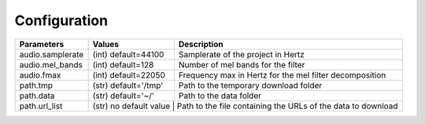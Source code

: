 Configuration
=============


+------------------+---------------------+-----------------------------------------------------------------+
| **Parameters**   | **Values**          | **Description**                                                 |
+------------------+---------------------+-----------------------------------------------------------------+
| audio.samplerate | (int) default=44100 | Samplerate of the project in Hertz                              |
+------------------+---------------------+-----------------------------------------------------------------+
| audio.mel_bands  | (int) default=128   | Number of mel bands for the filter                              |
+------------------+---------------------+-----------------------------------------------------------------+
| audio.fmax       | (int) default=22050 | Frequency max in Hertz for the mel filter decomposition         |
+------------------+---------------------+-----------------------------------------------------------------+
| path.tmp         | (str) default='/tmp'| Path to the temporary download folder                           |
+------------------+---------------------+-----------------------------------------------------------------+
| path.data        | (str) default='~/'  | Path to the data folder                                         |
+------------------+---------------------+-----------------------------------------------------------------+
| path.url_list    | (str) no default value | Path to the file containing the URLs of the data to download |
+------------------+------------------------+--------------------------------------------------------------+
